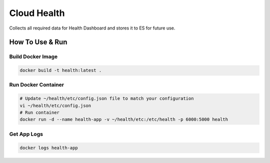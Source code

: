Cloud Health
============


.. image:: https://coveralls.io/repos/github/seecloud/health/badge.svg?branch=master
    :target: https://coveralls.io/github/seecloud/health?branch=master

.. image:: https://travis-ci.org/seecloud/health.svg?branch=master
    :target: https://travis-ci.org/seecloud/health

Collects all required data for Health Dashboard and stores it to ES for future use.


How To Use & Run
----------------

Build Docker Image
~~~~~~~~~~~~~~~~~~

.. code-block:: sh

    docker build -t health:latest .


Run Docker Container
~~~~~~~~~~~~~~~~~~~~


.. code-block:: sh

    # Update ~/health/etc/config.json file to match your configuration
    vi ~/health/etc/config.json
    # Run container
    docker run -d --name health-app -v ~/health/etc:/etc/health -p 6000:5000 health


Get App Logs
~~~~~~~~~~~~

.. code-block:: sh

    docker logs health-app
